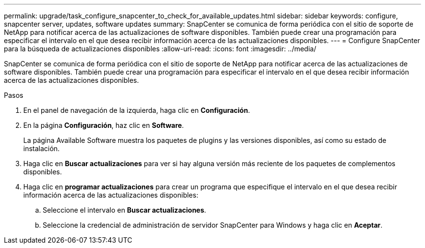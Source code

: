 ---
permalink: upgrade/task_configure_snapcenter_to_check_for_available_updates.html 
sidebar: sidebar 
keywords: configure, snapcenter server, updates, software updates 
summary: SnapCenter se comunica de forma periódica con el sitio de soporte de NetApp para notificar acerca de las actualizaciones de software disponibles. También puede crear una programación para especificar el intervalo en el que desea recibir información acerca de las actualizaciones disponibles. 
---
= Configure SnapCenter para la búsqueda de actualizaciones disponibles
:allow-uri-read: 
:icons: font
:imagesdir: ../media/


[role="lead"]
SnapCenter se comunica de forma periódica con el sitio de soporte de NetApp para notificar acerca de las actualizaciones de software disponibles. También puede crear una programación para especificar el intervalo en el que desea recibir información acerca de las actualizaciones disponibles.

.Pasos
. En el panel de navegación de la izquierda, haga clic en *Configuración*.
. En la página *Configuración*, haz clic en *Software*.
+
La página Available Software muestra los paquetes de plugins y las versiones disponibles, así como su estado de instalación.

. Haga clic en *Buscar actualizaciones* para ver si hay alguna versión más reciente de los paquetes de complementos disponibles.
. Haga clic en *programar actualizaciones* para crear un programa que especifique el intervalo en el que desea recibir información acerca de las actualizaciones disponibles:
+
.. Seleccione el intervalo en *Buscar actualizaciones*.
.. Seleccione la credencial de administración de servidor SnapCenter para Windows y haga clic en *Aceptar*.



